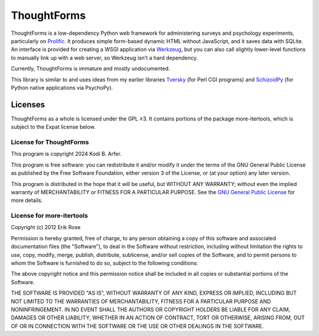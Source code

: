 ThoughtForms
!!!!!!!!!!!!

ThoughtForms is a low-dependency Python web framework for administering surveys and psychology experiments, particularly on `Prolific <https://prolific.com>`__. It produces simple form-based dynamic HTML without JavaScript, and it saves data with SQLite. An interface is provided for creating a WSGI application via `Werkzeug <https://werkzeug.palletsprojects.com>`__, but you can also call slightly lower-level functions to manually link up with a web server, so Werkzeug isn't a hard dependency.

Currently, ThoughtForms is immature and mostly undocumented.

This library is similar to and uses ideas from my earlier libraries `Tversky <https://github.com/Kodiologist/Tversky>`__ (for Perl CGI programs) and `SchizoidPy <https://github.com/Kodiologist/SchizoidPy>`__ (for Python native applications via PsychoPy).

Licenses
============================================================

ThoughtForms as a whole is licensed under the GPL ≥3. It contains portions of the package more-itertools, which is subject to the Expat license below.

License for ThoughtForms
------------------------------------------------------------

This program is copyright 2024 Kodi B. Arfer.

This program is free software: you can redistribute it and/or modify it under the terms of the GNU General Public License as published by the Free Software Foundation, either version 3 of the License, or (at your option) any later version.

This program is distributed in the hope that it will be useful, but WITHOUT ANY WARRANTY; without even the implied warranty of MERCHANTABILITY or FITNESS FOR A PARTICULAR PURPOSE. See the `GNU General Public License`_ for more details.

.. _`GNU General Public License`: http://www.gnu.org/licenses/

License for more-itertools
------------------------------------------------------------

Copyright (c) 2012 Erik Rose

Permission is hereby granted, free of charge, to any person obtaining a copy of
this software and associated documentation files (the "Software"), to deal in
the Software without restriction, including without limitation the rights to
use, copy, modify, merge, publish, distribute, sublicense, and/or sell copies
of the Software, and to permit persons to whom the Software is furnished to do
so, subject to the following conditions:

The above copyright notice and this permission notice shall be included in all
copies or substantial portions of the Software.

THE SOFTWARE IS PROVIDED "AS IS", WITHOUT WARRANTY OF ANY KIND, EXPRESS OR
IMPLIED, INCLUDING BUT NOT LIMITED TO THE WARRANTIES OF MERCHANTABILITY,
FITNESS FOR A PARTICULAR PURPOSE AND NONINFRINGEMENT. IN NO EVENT SHALL THE
AUTHORS OR COPYRIGHT HOLDERS BE LIABLE FOR ANY CLAIM, DAMAGES OR OTHER
LIABILITY, WHETHER IN AN ACTION OF CONTRACT, TORT OR OTHERWISE, ARISING FROM,
OUT OF OR IN CONNECTION WITH THE SOFTWARE OR THE USE OR OTHER DEALINGS IN THE
SOFTWARE.
